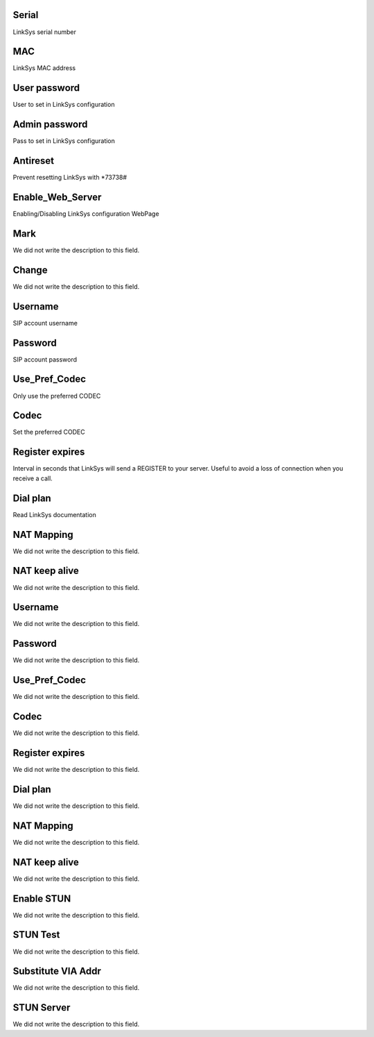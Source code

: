 
.. _sipuras-nserie:

Serial
""""""

| LinkSys serial number




.. _sipuras-macadr:

MAC
"""

| LinkSys MAC address




.. _sipuras-senha_user:

User password
"""""""""""""

| User to set in LinkSys configuration




.. _sipuras-senha_admin:

Admin password
""""""""""""""

| Pass to set in LinkSys configuration




.. _sipuras-antireset:

Antireset
"""""""""

| Prevent resetting LinkSys with *73738#




.. _sipuras-Enable_Web_Server:

Enable_Web_Server
"""""""""""""""""

| Enabling/Disabling LinkSys configuration WebPage




.. _sipuras-marca:

Mark
""""

| We did not write the description to this field.




.. _sipuras-altera:

Change
""""""

| We did not write the description to this field.




.. _sipuras-User_ID_1:

Username
""""""""

| SIP account username




.. _sipuras-Password_1:

Password
""""""""

| SIP account password




.. _sipuras-Use_Pref_Codec_Only_1:

Use_Pref_Codec
""""""""""""""

| Only use the preferred CODEC




.. _sipuras-Preferred_Codec_1:

Codec
"""""

| Set the preferred CODEC




.. _sipuras-Register_Expires_1:

Register expires
""""""""""""""""

| Interval in seconds that LinkSys will send a REGISTER to your server. Useful to avoid a loss of connection when you receive a call.




.. _sipuras-Dial_Plan_1:

Dial plan
"""""""""

| Read LinkSys documentation




.. _sipuras-NAT_Mapping_Enable_1_:

NAT Mapping
"""""""""""

| We did not write the description to this field.




.. _sipuras-NAT_Keep_Alive_Enable_1_:

NAT keep alive
""""""""""""""

| We did not write the description to this field.




.. _sipuras-User_ID_2:

Username
""""""""

| We did not write the description to this field.




.. _sipuras-Password_2:

Password
""""""""

| We did not write the description to this field.




.. _sipuras-Use_Pref_Codec_Only_2:

Use_Pref_Codec
""""""""""""""

| We did not write the description to this field.




.. _sipuras-Preferred_Codec_2:

Codec
"""""

| We did not write the description to this field.




.. _sipuras-Register_Expires_2:

Register expires
""""""""""""""""

| We did not write the description to this field.




.. _sipuras-Dial_Plan_2:

Dial plan
"""""""""

| We did not write the description to this field.




.. _sipuras-NAT_Mapping_Enable_2_:

NAT Mapping
"""""""""""

| We did not write the description to this field.




.. _sipuras-NAT_Keep_Alive_Enable_2_:

NAT keep alive
""""""""""""""

| We did not write the description to this field.




.. _sipuras-STUN_Enable:

Enable STUN
"""""""""""

| We did not write the description to this field.




.. _sipuras-STUN_Test_Enable:

STUN Test
"""""""""

| We did not write the description to this field.




.. _sipuras-Substitute_VIA_Addr:

Substitute VIA Addr
"""""""""""""""""""

| We did not write the description to this field.




.. _sipuras-STUN_Server:

STUN Server
"""""""""""

| We did not write the description to this field.



